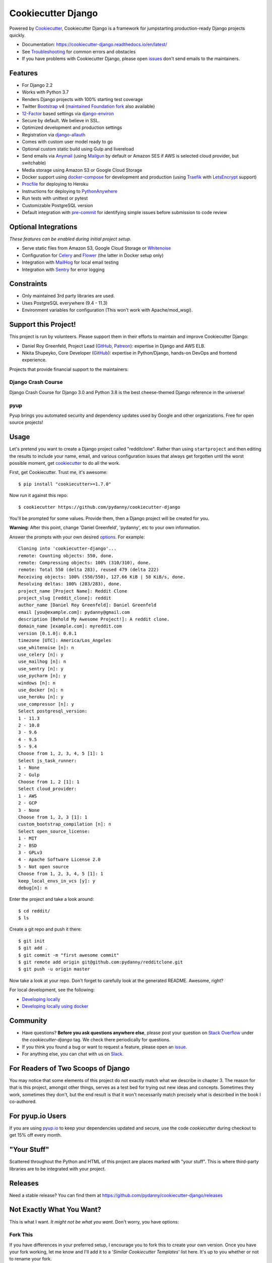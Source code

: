 Cookiecutter Django
=======================

.. image:: https://travis-ci.org/pydanny/cookiecutter-django.svg?branch=master
    :target: https://travis-ci.org/pydanny/cookiecutter-django?branch=master
    :alt: Build Status

.. image:: https://pyup.io/repos/github/pydanny/cookiecutter-django/shield.svg
    :target: https://pyup.io/repos/github/pydanny/cookiecutter-django/
    :alt: Updates

.. image:: https://img.shields.io/badge/cookiecutter-Join%20on%20Slack-green?style=flat&logo=slack
    :target: https://join.slack.com/t/cookie-cutter/shared_invite/enQtNzI0Mzg5NjE5Nzk5LTRlYWI2YTZhYmQ4YmU1Y2Q2NmE1ZjkwOGM0NDQyNTIwY2M4ZTgyNDVkNjMxMDdhZGI5ZGE5YmJjM2M3ODJlY2U

.. image:: https://www.codetriage.com/pydanny/cookiecutter-django/badges/users.svg
    :target: https://www.codetriage.com/pydanny/cookiecutter-django
    :alt: Code Helpers Badge

.. image:: https://img.shields.io/badge/code%20style-black-000000.svg
    :target: https://github.com/ambv/black
    :alt: Code style: black

Powered by Cookiecutter_, Cookiecutter Django is a framework for jumpstarting
production-ready Django projects quickly.

* Documentation: https://cookiecutter-django.readthedocs.io/en/latest/
* See Troubleshooting_ for common errors and obstacles
* If you have problems with Cookiecutter Django, please open issues_ don't send
  emails to the maintainers.

.. _Troubleshooting: https://cookiecutter-django.readthedocs.io/en/latest/troubleshooting.html

.. _528: https://github.com/pydanny/cookiecutter-django/issues/528#issuecomment-212650373
.. _issues: https://github.com/pydanny/cookiecutter-django/issues/new

Features
---------

* For Django 2.2
* Works with Python 3.7
* Renders Django projects with 100% starting test coverage
* Twitter Bootstrap_ v4 (`maintained Foundation fork`_ also available)
* 12-Factor_ based settings via django-environ_
* Secure by default. We believe in SSL.
* Optimized development and production settings
* Registration via django-allauth_
* Comes with custom user model ready to go
* Optional custom static build using Gulp and livereload
* Send emails via Anymail_ (using Mailgun_ by default or Amazon SES if AWS is selected cloud provider, but switchable)
* Media storage using Amazon S3 or Google Cloud Storage
* Docker support using docker-compose_ for development and production (using Traefik_ with LetsEncrypt_ support)
* Procfile_ for deploying to Heroku
* Instructions for deploying to PythonAnywhere_
* Run tests with unittest or pytest
* Customizable PostgreSQL version
* Default integration with pre-commit_ for identifying simple issues before submission to code review

.. _`maintained Foundation fork`: https://github.com/Parbhat/cookiecutter-django-foundation


Optional Integrations
---------------------

*These features can be enabled during initial project setup.*

* Serve static files from Amazon S3, Google Cloud Storage or Whitenoise_
* Configuration for Celery_ and Flower_ (the latter in Docker setup only)
* Integration with MailHog_ for local email testing
* Integration with Sentry_ for error logging

.. _Bootstrap: https://github.com/twbs/bootstrap
.. _django-environ: https://github.com/joke2k/django-environ
.. _12-Factor: http://12factor.net/
.. _django-allauth: https://github.com/pennersr/django-allauth
.. _django-avatar: https://github.com/grantmcconnaughey/django-avatar
.. _Procfile: https://devcenter.heroku.com/articles/procfile
.. _Mailgun: http://www.mailgun.com/
.. _Whitenoise: https://whitenoise.readthedocs.io/
.. _Celery: http://www.celeryproject.org/
.. _Flower: https://github.com/mher/flower
.. _Anymail: https://github.com/anymail/django-anymail
.. _MailHog: https://github.com/mailhog/MailHog
.. _Sentry: https://sentry.io/welcome/
.. _docker-compose: https://github.com/docker/compose
.. _PythonAnywhere: https://www.pythonanywhere.com/
.. _Traefik: https://traefik.io/
.. _LetsEncrypt: https://letsencrypt.org/
.. _pre-commit: https://github.com/pre-commit/pre-commit

Constraints
-----------

* Only maintained 3rd party libraries are used.
* Uses PostgreSQL everywhere (9.4 - 11.3)
* Environment variables for configuration (This won't work with Apache/mod_wsgi).

Support this Project!
----------------------

This project is run by volunteers. Please support them in their efforts to maintain and improve Cookiecutter Django:

* Daniel Roy Greenfeld, Project Lead (`GitHub <https://github.com/pydanny>`_, `Patreon <https://www.patreon.com/danielroygreenfeld>`_): expertise in Django and AWS ELB.

* Nikita Shupeyko, Core Developer (`GitHub <https://github.com/webyneter>`_): expertise in Python/Django, hands-on DevOps and frontend experience.

Projects that provide financial support to the maintainers:

Django Crash Course
~~~~~~~~~~~~~~~~~~~~~~~~~

.. image:: https://cdn.shopify.com/s/files/1/0304/6901/files/Django-Crash-Course-300x436.jpg
   :name: Django Crash Course: Covers Django 3.0 and Python 3.8
   :align: center
   :alt: Django Crash Course
   :target: https://www.roygreenfeld.com/products/django-crash-course

Django Crash Course for Django 3.0 and Python 3.8 is the best cheese-themed Django reference in the universe!

pyup
~~~~~~~~~~~~~~~~~~

.. image:: https://pyup.io/static/images/logo.png
   :name: pyup
   :align: center
   :alt: pyup
   :target: https://pyup.io/

Pyup brings you automated security and dependency updates used by Google and other organizations. Free for open source projects!

Usage
------

Let's pretend you want to create a Django project called "redditclone". Rather than using ``startproject``
and then editing the results to include your name, email, and various configuration issues that always get forgotten until the worst possible moment, get cookiecutter_ to do all the work.

First, get Cookiecutter. Trust me, it's awesome::

    $ pip install "cookiecutter>=1.7.0"

Now run it against this repo::

    $ cookiecutter https://github.com/pydanny/cookiecutter-django

You'll be prompted for some values. Provide them, then a Django project will be created for you.

**Warning**: After this point, change 'Daniel Greenfeld', 'pydanny', etc to your own information.

Answer the prompts with your own desired options_. For example::

    Cloning into 'cookiecutter-django'...
    remote: Counting objects: 550, done.
    remote: Compressing objects: 100% (310/310), done.
    remote: Total 550 (delta 283), reused 479 (delta 222)
    Receiving objects: 100% (550/550), 127.66 KiB | 58 KiB/s, done.
    Resolving deltas: 100% (283/283), done.
    project_name [Project Name]: Reddit Clone
    project_slug [reddit_clone]: reddit
    author_name [Daniel Roy Greenfeld]: Daniel Greenfeld
    email [you@example.com]: pydanny@gmail.com
    description [Behold My Awesome Project!]: A reddit clone.
    domain_name [example.com]: myreddit.com
    version [0.1.0]: 0.0.1
    timezone [UTC]: America/Los_Angeles
    use_whitenoise [n]: n
    use_celery [n]: y
    use_mailhog [n]: n
    use_sentry [n]: y
    use_pycharm [n]: y
    windows [n]: n
    use_docker [n]: n
    use_heroku [n]: y
    use_compressor [n]: y
    Select postgresql_version:
    1 - 11.3
    2 - 10.8
    3 - 9.6
    4 - 9.5
    5 - 9.4
    Choose from 1, 2, 3, 4, 5 [1]: 1
    Select js_task_runner:
    1 - None
    2 - Gulp
    Choose from 1, 2 [1]: 1
    Select cloud_provider:
    1 - AWS
    2 - GCP
    3 - None
    Choose from 1, 2, 3 [1]: 1
    custom_bootstrap_compilation [n]: n
    Select open_source_license:
    1 - MIT
    2 - BSD
    3 - GPLv3
    4 - Apache Software License 2.0
    5 - Not open source
    Choose from 1, 2, 3, 4, 5 [1]: 1
    keep_local_envs_in_vcs [y]: y
    debug[n]: n

Enter the project and take a look around::

    $ cd reddit/
    $ ls

Create a git repo and push it there::

    $ git init
    $ git add .
    $ git commit -m "first awesome commit"
    $ git remote add origin git@github.com:pydanny/redditclone.git
    $ git push -u origin master

Now take a look at your repo. Don't forget to carefully look at the generated README. Awesome, right?

For local development, see the following:

* `Developing locally`_
* `Developing locally using docker`_

.. _options: http://cookiecutter-django.readthedocs.io/en/latest/project-generation-options.html
.. _`Developing locally`: http://cookiecutter-django.readthedocs.io/en/latest/developing-locally.html
.. _`Developing locally using docker`: http://cookiecutter-django.readthedocs.io/en/latest/developing-locally-docker.html

Community
-----------

* Have questions? **Before you ask questions anywhere else**, please post your question on `Stack Overflow`_ under the *cookiecutter-django* tag. We check there periodically for questions.
* If you think you found a bug or want to request a feature, please open an issue_.
* For anything else, you can chat with us on `Slack`_.

.. _`Stack Overflow`: http://stackoverflow.com/questions/tagged/cookiecutter-django
.. _`issue`: https://github.com/pydanny/cookiecutter-django/issues
.. _`Slack`: https://join.slack.com/t/cookie-cutter/shared_invite/enQtNzI0Mzg5NjE5Nzk5LTRlYWI2YTZhYmQ4YmU1Y2Q2NmE1ZjkwOGM0NDQyNTIwY2M4ZTgyNDVkNjMxMDdhZGI5ZGE5YmJjM2M3ODJlY2U

For Readers of Two Scoops of Django
--------------------------------------------

You may notice that some elements of this project do not exactly match what we describe in chapter 3. The reason for that is this project, amongst other things, serves as a test bed for trying out new ideas and concepts. Sometimes they work, sometimes they don't, but the end result is that it won't necessarily match precisely what is described in the book I co-authored.

For pyup.io Users
-----------------

If you are using `pyup.io`_ to keep your dependencies updated and secure, use the code *cookiecutter* during checkout to get 15% off every month.

.. _`pyup.io`: https://pyup.io

"Your Stuff"
-------------

Scattered throughout the Python and HTML of this project are places marked with "your stuff". This is where third-party libraries are to be integrated with your project.

Releases
--------

Need a stable release? You can find them at https://github.com/pydanny/cookiecutter-django/releases


Not Exactly What You Want?
---------------------------

This is what I want. *It might not be what you want.* Don't worry, you have options:

Fork This
~~~~~~~~~~

If you have differences in your preferred setup, I encourage you to fork this to create your own version.
Once you have your fork working, let me know and I'll add it to a '*Similar Cookiecutter Templates*' list here.
It's up to you whether or not to rename your fork.

If you do rename your fork, I encourage you to submit it to the following places:

* cookiecutter_ so it gets listed in the README as a template.
* The cookiecutter grid_ on Django Packages.

.. _cookiecutter: https://github.com/audreyr/cookiecutter
.. _grid: https://www.djangopackages.com/grids/g/cookiecutters/

Submit a Pull Request
~~~~~~~~~~~~~~~~~~~~~~

We accept pull requests if they're small, atomic, and make our own project development
experience better.

Articles
---------

* `Using cookiecutter-django with Google Cloud Storage`_ - Mar. 12, 2019
* `cookiecutter-django with Nginx, Route 53 and ELB`_ - Feb. 12, 2018
* `cookiecutter-django and Amazon RDS`_ - Feb. 7, 2018
* `Using Cookiecutter to Jumpstart a Django Project on Windows with PyCharm`_ - May 19, 2017
* `Exploring with Cookiecutter`_ - Dec. 3, 2016
* `Introduction to Cookiecutter-Django`_ - Feb. 19, 2016
* `Django and GitLab - Running Continuous Integration and tests with your FREE account`_ - May. 11, 2016
* `Development and Deployment of Cookiecutter-Django on Fedora`_ - Jan. 18, 2016
* `Development and Deployment of Cookiecutter-Django via Docker`_ - Dec. 29, 2015
* `How to create a Django Application using Cookiecutter and Django 1.8`_ - Sept. 12, 2015

Have a blog or online publication? Write about your cookiecutter-django tips and tricks, then send us a pull request with the link.

.. _`Using cookiecutter-django with Google Cloud Storage`: https://ahhda.github.io/cloud/gce/django/2019/03/12/using-django-cookiecutter-cloud-storage.html
.. _`cookiecutter-django with Nginx, Route 53 and ELB`: https://msaizar.com/blog/cookiecutter-django-nginx-route-53-and-elb/
.. _`cookiecutter-django and Amazon RDS`: https://msaizar.com/blog/cookiecutter-django-and-amazon-rds/
.. _`Exploring with Cookiecutter`: http://www.snowboardingcoder.com/django/2016/12/03/exploring-with-cookiecutter/
.. _`Using Cookiecutter to Jumpstart a Django Project on Windows with PyCharm`: https://joshuahunter.com/posts/using-cookiecutter-to-jumpstart-a-django-project-on-windows-with-pycharm/

.. _`Development and Deployment of Cookiecutter-Django via Docker`: https://realpython.com/blog/python/development-and-deployment-of-cookiecutter-django-via-docker/
.. _`Development and Deployment of Cookiecutter-Django on Fedora`: https://realpython.com/blog/python/development-and-deployment-of-cookiecutter-django-on-fedora/
.. _`How to create a Django Application using Cookiecutter and Django 1.8`: https://www.swapps.io/blog/how-to-create-a-django-application-using-cookiecutter-and-django-1-8/
.. _`Introduction to Cookiecutter-Django`: http://krzysztofzuraw.com/blog/2016/django-cookiecutter.html
.. _`Django and GitLab - Running Continuous Integration and tests with your FREE account`: http://dezoito.github.io/2016/05/11/django-gitlab-continuous-integration-phantomjs.html

Code of Conduct
---------------

Everyone interacting in the Cookiecutter project's codebases, issue trackers, chat
rooms, and mailing lists is expected to follow the `PyPA Code of Conduct`_.


.. _`PyPA Code of Conduct`: https://www.pypa.io/en/latest/code-of-conduct/
